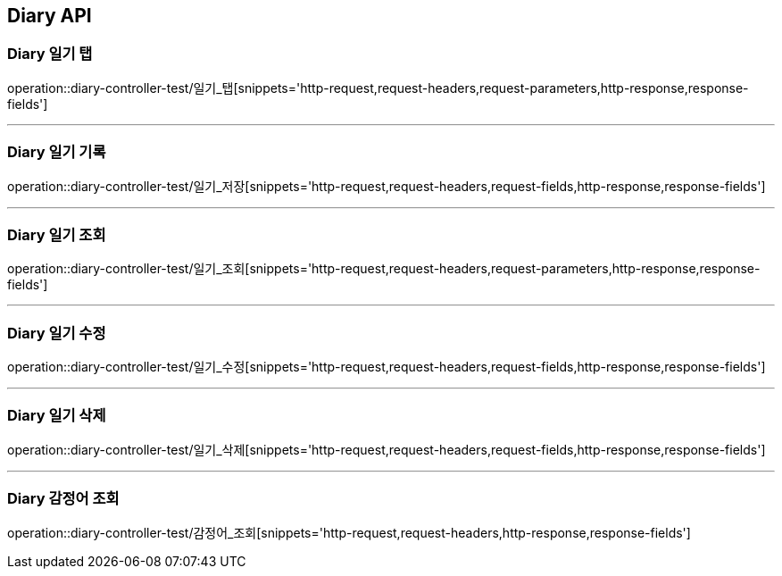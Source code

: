 [[Diary-API]]
== Diary API

[[Diary-일기-탭]]
=== Diary 일기 탭
operation::diary-controller-test/일기_탭[snippets='http-request,request-headers,request-parameters,http-response,response-fields']

---

[[Diary-일기-저장]]
=== Diary 일기 기록
operation::diary-controller-test/일기_저장[snippets='http-request,request-headers,request-fields,http-response,response-fields']

---

[[Diary-일기-조회]]
=== Diary 일기 조회
operation::diary-controller-test/일기_조회[snippets='http-request,request-headers,request-parameters,http-response,response-fields']

---

[[Diary-일기-수정]]
=== Diary 일기 수정
operation::diary-controller-test/일기_수정[snippets='http-request,request-headers,request-fields,http-response,response-fields']

---

[[Diary-일기-삭제]]
=== Diary 일기 삭제
operation::diary-controller-test/일기_삭제[snippets='http-request,request-headers,request-fields,http-response,response-fields']

---

[[Diary-감정어-조회]]
=== Diary 감정어 조회
operation::diary-controller-test/감정어_조회[snippets='http-request,request-headers,http-response,response-fields']